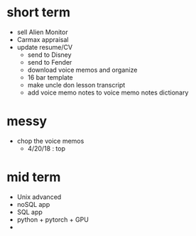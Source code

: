 * short term
  - sell Alien Monitor
  - Carmax appraisal
  - update resume/CV
   - send to Disney
   - send to Fender
   - download voice memos and organize
   - 16 bar template
   - make uncle don lesson transcript
   - add voice memo notes to voice memo notes dictionary
   
* messy
  - chop the voice memos
    - 4/20/18 : top
   
* mid term
  - Unix advanced
  - noSQL app
  - SQL app
  - python + pytorch + GPU
  - 
